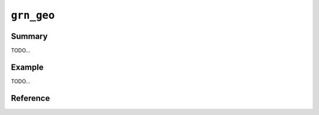 .. -*- rst -*-

``grn_geo``
===========

Summary
-------

TODO...

Example
-------

TODO...

Reference
---------

.. c:type:: grn_geo_point

.. c:function:: int grn_geo_estimate_in_rectangle(grn_ctx *ctx, grn_obj *index, grn_obj *top_left_point, grn_obj *bottom_right_point)

   It estimates number of records in the rectangle specified by top_left_point parameter and bottom_right_point parameter. Number of records is estimated by index parameter. If an error is occurred, -1 is returned.

   :param index: the index column for TokyoGeoPoint or WGS84GeoPpoint type.
   :param top_left_point: the top left point of the target rectangle. (ShortText, Text, LongText, TokyoGeoPoint or WGS84GeoPoint)
   :param bottom_right_point: the bottom right point of the target rectangle. (ShortText, Text, LongText, TokyoGeoPoint or WGS84GeoPoint)

.. c:function:: grn_obj *grn_geo_cursor_open_in_rectangle(grn_ctx *ctx, grn_obj *index, grn_obj *top_left_point, grn_obj *bottom_right_point, int offset, int limit)

   It opens a cursor to get records in the rectangle specified by top_left_point parameter and bottom_right_point parameter.

   :param index: the index column for TokyoGeoPoint or WGS84GeoPpoint type.
   :param top_left_point: the top left point of the target rectangle. (ShortText, Text, LongText, TokyoGeoPoint or WGS84GeoPoint)
   :param bottom_right_point: the bottom right point of the target rectangle. (ShortText, Text, LongText, TokyoGeoPoint or WGS84GeoPoint)
   :param offset: the cursor returns records from offset parameter position. offset parameter is based on 0.
   :param limit: the cursor returns at most limit parameter records. -1 means no limit.

.. c:function:: grn_posting *grn_geo_cursor_next(grn_ctx *ctx, grn_obj *cursor)

   It returns the next posting that has record ID. It returns NULL after all records are returned.

   :param cursor: the geo cursor.
